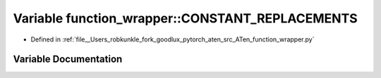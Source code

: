.. _variable_function_wrapper__CONSTANT_REPLACEMENTS:

Variable function_wrapper::CONSTANT_REPLACEMENTS
================================================

- Defined in :ref:`file__Users_robkunkle_fork_goodlux_pytorch_aten_src_ATen_function_wrapper.py`


Variable Documentation
----------------------


.. doxygenvariable:: function_wrapper::CONSTANT_REPLACEMENTS
